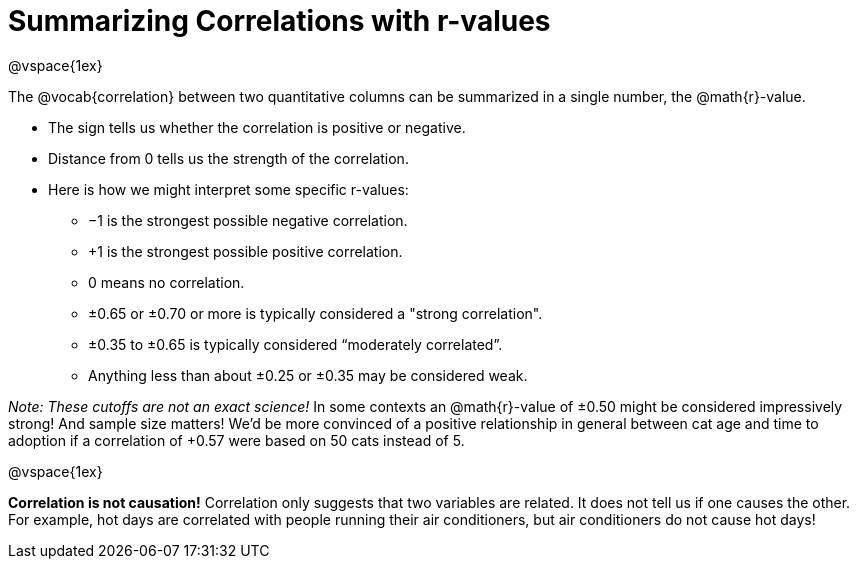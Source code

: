 = Summarizing Correlations with r-values

@vspace{1ex}

The @vocab{correlation} between two quantitative columns can be summarized in a single number, the @math{r}-value.

- The sign tells us whether the correlation is positive or negative.
- Distance from 0 tells us the strength of the correlation.
- Here is how we might interpret some specific r-values:
  * −1 is the strongest possible negative correlation.
  * +1 is the strongest possible positive correlation.
  * 0 means no correlation.
  * ±0.65 or ±0.70 or more is typically considered a "strong correlation".
  * ±0.35 to ±0.65 is typically considered “moderately correlated”.
  * Anything less than about ±0.25 or ±0.35 may be considered weak.

_Note: These cutoffs are not an exact science!_ In some contexts an @math{r}-value of ±0.50 might be considered impressively strong! And sample size matters! We'd be more convinced of a positive relationship in general between cat age and time to adoption if a correlation of +0.57 were based on 50 cats instead of 5.

@vspace{1ex}


[.underline]#*Correlation is not causation!*# Correlation only suggests that two variables are related. It does not tell us if one causes the other. For example, hot days are correlated with people running their air conditioners, but air conditioners do not cause hot days!
